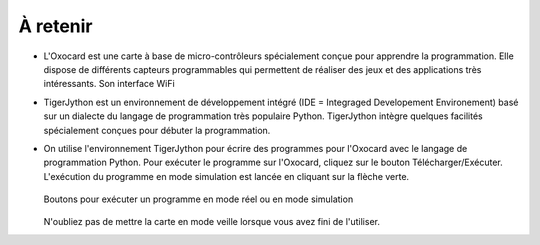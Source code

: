 À retenir
=========

*   L'Oxocard est une carte à base de micro-contrôleurs spécialement conçue pour
    apprendre la programmation. Elle dispose de différents capteurs
    programmables qui permettent de réaliser des jeux et des applications très
    intéressants. Son interface WiFi


*   TigerJython est un environnement de développement intégré (IDE = Integraged
    Developement Environement) basé sur un dialecte du langage de programmation
    très populaire Python. TigerJython intègre quelques facilités spécialement
    conçues pour débuter la programmation.



*   On utilise l'environnement TigerJython pour écrire des programmes pour
    l'Oxocard avec le langage de programmation Python. Pour exécuter le programme sur l'Oxocard, cliquez sur le
    bouton Télécharger/Exécuter. L'exécution du programme en mode simulation
    est lancée en cliquant sur la flèche verte.

    ..  figure:: Untitled-5d4f0645-c15b-42f7-a2cf-7a9d4d0641e9.png
        :alt: 
        :align: center
        :width: 80%

        Boutons pour exécuter un programme en mode réel ou en mode simulation

    N'oubliez pas de mettre la carte en mode veille lorsque vous avez fini
    de l'utiliser.

